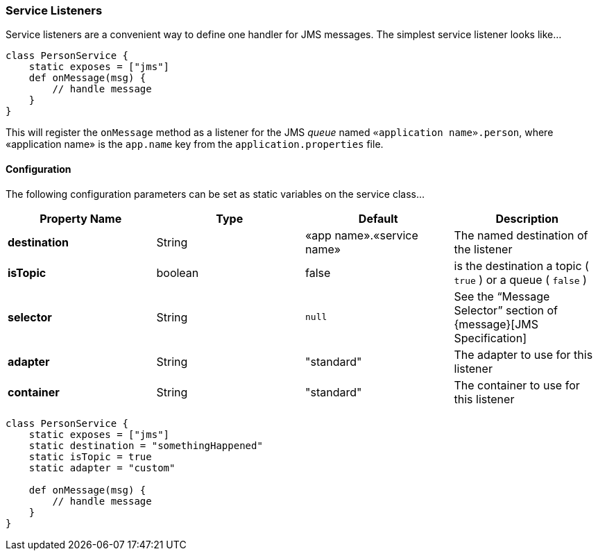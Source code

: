[[service]]
=== Service Listeners

Service listeners are a convenient way to define one handler for JMS messages. The simplest service listener looks like…

[source,groovy]
----
class PersonService {
    static exposes = ["jms"]
    def onMessage(msg) {
        // handle message
    }
}
----

This will register the `onMessage` method as a listener for the JMS _queue_ named `«application name».person`, where «application name» is the `app.name` key from the `application.properties` file.

==== Configuration

The following configuration parameters can be set as static variables on the service class…

[cols="25,25,25,25"]
|====================
| *Property Name* | *Type* | *Default* | *Description*

| *destination*
| String
| «app name».«service name»
| The named destination of the listener

| *isTopic*
| boolean
| false
| is the destination a topic ( `true` ) or a queue ( `false` )

| *selector*
| String
| `null`
| See the “Message Selector” section of {message}[JMS Specification]

| *adapter*
| String
| "standard"
| The adapter to use for this listener

| *container*
| String
| "standard"
| The container to use for this listener

|====================

[source,groovy]
----
class PersonService {
    static exposes = ["jms"]
    static destination = "somethingHappened"
    static isTopic = true
    static adapter = "custom"

    def onMessage(msg) {
        // handle message
    }
}
----
